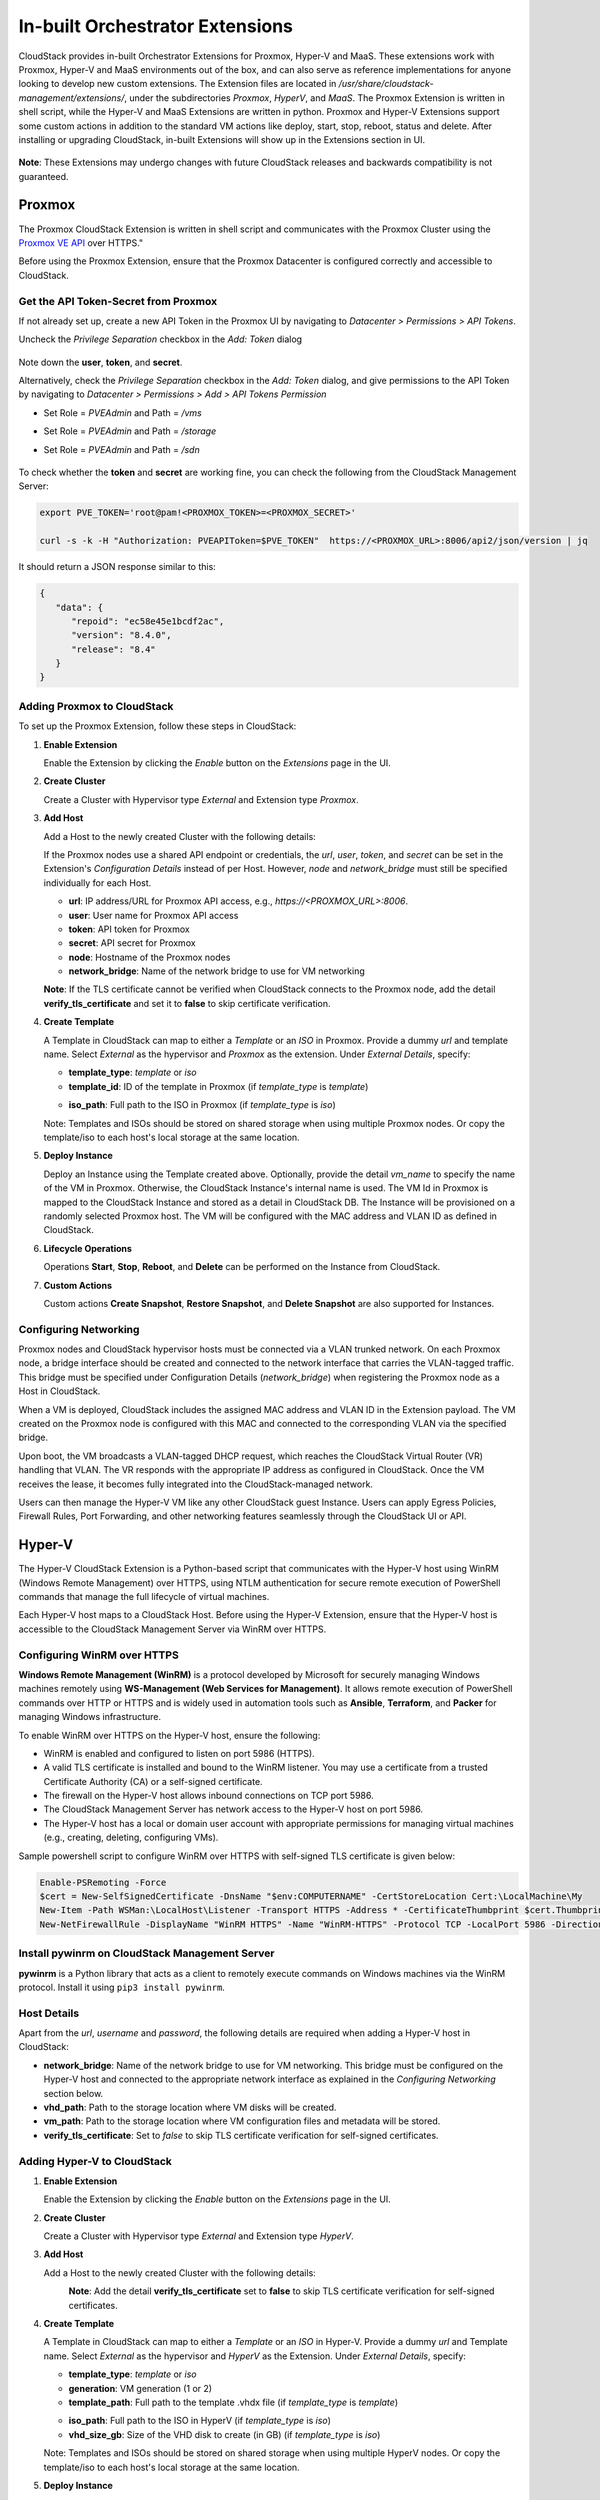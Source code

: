 .. Licensed to the Apache Software Foundation (ASF) under one
   or more contributor license agreements.  See the NOTICE file
   distributed with this work for additional information#
   regarding copyright ownership.  The ASF licenses this file
   to you under the Apache License, Version 2.0 (the
   "License"); you may not use this file except in compliance
   with the License.  You may obtain a copy of the License at
   http://www.apache.org/licenses/LICENSE-2.0
   Unless required by applicable law or agreed to in writing,
   software distributed under the License is distributed on an
   "AS IS" BASIS, WITHOUT WARRANTIES OR CONDITIONS OF ANY
   KIND, either express or implied.  See the License for the
   specific language governing permissions and limitations
   under the License.

In-built Orchestrator Extensions
================================

CloudStack provides in-built Orchestrator Extensions for Proxmox, Hyper-V and MaaS. These extensions work with Proxmox, Hyper-V and MaaS environments out of the box, and can also serve as reference implementations for anyone looking to develop new custom extensions.
The Extension files are located in `/usr/share/cloudstack-management/extensions/`, under the subdirectories `Proxmox`, `HyperV`, and `MaaS`.
The Proxmox Extension is written in shell script, while the Hyper-V and MaaS Extensions are written in python.
Proxmox and Hyper-V Extensions support some custom actions in addition to the standard VM actions like deploy, start, stop, reboot, status and delete.
After installing or upgrading CloudStack, in-built Extensions will show up in the Extensions section in UI.

   |built-in-extensions.png|

**Note**: These Extensions may undergo changes with future CloudStack releases and backwards compatibility is not guaranteed.

Proxmox
^^^^^^^^

The Proxmox CloudStack Extension is written in shell script and communicates with the Proxmox Cluster using the `Proxmox VE API <https://pve.proxmox.com/wiki/Proxmox_VE_API>`_ over HTTPS."

Before using the Proxmox Extension, ensure that the Proxmox Datacenter is configured correctly and accessible to CloudStack.

Get the API Token-Secret from Proxmox
~~~~~~~~~~~~~~~~~~~~~~~~~~~~~~~~~~~~~

If not already set up, create a new API Token in the Proxmox UI by navigating to `Datacenter > Permissions > API Tokens`.

Uncheck the `Privilege Separation` checkbox in the `Add: Token` dialog

   |proxmox-add-token.png|

Note down the **user**, **token**, and **secret**.

Alternatively, check the `Privilege Separation` checkbox in the `Add: Token` dialog, and give permissions to the API Token
by navigating to `Datacenter > Permissions > Add > API Tokens Permission` 

- Set Role = `PVEAdmin` and Path = `/vms`
- Set Role = `PVEAdmin` and Path = `/storage`
- Set Role = `PVEAdmin` and Path = `/sdn`

   |proxmox-api-token-permission.png|

To check whether the **token** and **secret** are working fine, you can check the following from the CloudStack Management Server:

.. code-block:: bash

    export PVE_TOKEN='root@pam!<PROXMOX_TOKEN>=<PROXMOX_SECRET>'

    curl -s -k -H "Authorization: PVEAPIToken=$PVE_TOKEN"  https://<PROXMOX_URL>:8006/api2/json/version | jq

It should return a JSON response similar to this:

.. code-block:: json

   {
      "data": {
         "repoid": "ec58e45e1bcdf2ac",
         "version": "8.4.0",
         "release": "8.4"
      }
   }

Adding Proxmox to CloudStack
~~~~~~~~~~~~~~~~~~~~~~~~~~~~

To set up the Proxmox Extension, follow these steps in CloudStack:

#. **Enable Extension**

   Enable the Extension by clicking the `Enable` button on the `Extensions` page in the UI.

#. **Create Cluster**

   Create a Cluster with Hypervisor type `External` and Extension type `Proxmox`.

   |proxmox-add-cluster.png|

#. **Add Host**

   Add a Host to the newly created Cluster with the following details:

   If the Proxmox nodes use a shared API endpoint or credentials, the `url`, `user`, `token`, and `secret` can be set in the Extension's `Configuration Details` instead of per Host. However, `node` and `network_bridge` must still be specified individually for each Host.

   * **url**: IP address/URL for Proxmox API access, e.g., `https://<PROXMOX_URL>:8006`.
   * **user**: User name for Proxmox API access
   * **token**: API token for Proxmox
   * **secret**: API secret for Proxmox
   * **node**: Hostname of the Proxmox nodes
   * **network_bridge**: Name of the network bridge to use for VM networking

   |proxmox-add-host.png|

   **Note**: If the TLS certificate cannot be verified when CloudStack connects to the Proxmox node, add the detail **verify_tls_certificate** and set it to **false** to skip certificate verification.

#. **Create Template**

   A Template in CloudStack can map to either a `Template` or an `ISO` in Proxmox.
   Provide a dummy `url` and template name. Select `External` as the hypervisor and `Proxmox` as the extension. Under `External Details`, specify:

   * **template_type**: `template` or `iso`
   * **template_id**: ID of the template in Proxmox (if `template_type` is `template`)

   |proxmox-add-template.png|

   * **iso_path**: Full path to the ISO in Proxmox (if `template_type` is `iso`)
   |proxmox-add-iso.png|

   Note: Templates and ISOs should be stored on shared storage when using multiple Proxmox nodes. Or copy the template/iso to each host's local storage at the same location.

#. **Deploy Instance**

   Deploy an Instance using the Template created above. Optionally, provide the detail `vm_name` to specify the name of the VM in Proxmox.
   Otherwise, the CloudStack Instance's internal name is used. The VM Id in Proxmox is mapped to the CloudStack Instance and stored as a detail in CloudStack DB.
   The Instance will be provisioned on a randomly selected Proxmox host. The VM will be configured with the MAC address and VLAN ID as defined in CloudStack.

   |proxmox-deploy-instance.png|

#. **Lifecycle Operations**

   Operations **Start**, **Stop**, **Reboot**, and **Delete** can be performed on the Instance from CloudStack.

#. **Custom Actions**

   Custom actions **Create Snapshot**, **Restore Snapshot**, and **Delete Snapshot** are also supported for Instances.

.. _proxmox-networking:
Configuring Networking
~~~~~~~~~~~~~~~~~~~~~~

Proxmox nodes and CloudStack hypervisor hosts must be connected via a VLAN trunked network. On each Proxmox node,
a bridge interface should be created and connected to the network interface that carries the VLAN-tagged traffic.
This bridge must be specified under Configuration Details (`network_bridge`) when registering the Proxmox node as a Host in CloudStack.

When a VM is deployed, CloudStack includes the assigned MAC address and VLAN ID in the Extension payload.
The VM created on the Proxmox node is configured with this MAC and connected to the corresponding VLAN via the specified bridge.

Upon boot, the VM broadcasts a VLAN-tagged DHCP request, which reaches the CloudStack Virtual Router (VR) handling that VLAN.
The VR responds with the appropriate IP address as configured in CloudStack. Once the VM receives the lease, it becomes fully integrated into the CloudStack-managed network.

Users can then manage the Hyper-V VM like any other CloudStack guest Instance. Users can apply Egress Policies,
Firewall Rules, Port Forwarding, and other networking features seamlessly through the CloudStack UI or API.

Hyper-V
^^^^^^

The Hyper-V CloudStack Extension is a Python-based script that communicates with the Hyper-V host using WinRM (Windows Remote Management) over HTTPS,
using NTLM authentication for secure remote execution of PowerShell commands that manage the full lifecycle of virtual machines.

Each Hyper-V host maps to a CloudStack Host. Before using the Hyper-V Extension, ensure that the Hyper-V host is accessible to the CloudStack Management Server via WinRM over HTTPS.

Configuring WinRM over HTTPS
~~~~~~~~~~~~~~~~~~~~~~~~~~~~

**Windows Remote Management (WinRM)** is a protocol developed by Microsoft for securely managing Windows machines remotely using **WS-Management (Web Services for Management)**.
It allows remote execution of PowerShell commands over HTTP or HTTPS and is widely used in automation tools such as **Ansible**, **Terraform**, and **Packer** for managing Windows infrastructure.

To enable WinRM over HTTPS on the Hyper-V host, ensure the following:

- WinRM is enabled and configured to listen on port 5986 (HTTPS).
- A valid TLS certificate is installed and bound to the WinRM listener. You may use a certificate from a trusted Certificate Authority (CA) or a self-signed certificate.
- The firewall on the Hyper-V host allows inbound connections on TCP port 5986.
- The CloudStack Management Server has network access to the Hyper-V host on port 5986.
- The Hyper-V host has a local or domain user account with appropriate permissions for managing virtual machines (e.g., creating, deleting, configuring VMs).

Sample powershell script to configure WinRM over HTTPS with self-signed TLS certificate is given below:

.. code-block:: powershell

    Enable-PSRemoting -Force
    $cert = New-SelfSignedCertificate -DnsName "$env:COMPUTERNAME" -CertStoreLocation Cert:\LocalMachine\My
    New-Item -Path WSMan:\LocalHost\Listener -Transport HTTPS -Address * -CertificateThumbprint $cert.Thumbprint -Force
    New-NetFirewallRule -DisplayName "WinRM HTTPS" -Name "WinRM-HTTPS" -Protocol TCP -LocalPort 5986 -Direction Inbound -Action Allow

Install pywinrm on CloudStack Management Server
~~~~~~~~~~~~~~~~~~~~~~~~~~~~~~~~~~~~~~~~~~~~~~~~~~~~~~~~~~
**pywinrm** is a Python library that acts as a client to remotely execute commands on Windows machines via the WinRM protocol. Install it using ``pip3 install pywinrm``.

Host Details
~~~~~~~~~~~~

Apart from the `url`, `username` and `password`, the following details are required when adding a Hyper-V host in CloudStack:

* **network_bridge**: Name of the network bridge to use for VM networking. This bridge must be configured on the Hyper-V host and connected to the appropriate network interface as explained in the `Configuring Networking` section below.
* **vhd_path**: Path to the storage location where VM disks will be created.
* **vm_path**: Path to the storage location where VM configuration files and metadata will be stored.
* **verify_tls_certificate**: Set to `false` to skip TLS certificate verification for self-signed certificates.


Adding Hyper-V to CloudStack
~~~~~~~~~~~~~~~~~~~~~~~~~~~~

#. **Enable Extension**

   Enable the Extension by clicking the `Enable` button on the `Extensions` page in the UI.

#. **Create Cluster**

   Create a Cluster with Hypervisor type `External` and Extension type `HyperV`.

   |hyperv-add-cluster.png|

#. **Add Host**

   Add a Host to the newly created Cluster with the following details:

   |hyperv-add-host.png|
    **Note**: Add the detail **verify_tls_certificate** set to **false** to skip TLS certificate verification for self-signed certificates.

#. **Create Template**

   A Template in CloudStack can map to either a `Template` or an `ISO` in Hyper-V.
   Provide a dummy `url` and Template name. Select `External` as the hypervisor and `HyperV` as the Extension. Under `External Details`, specify:

   * **template_type**: `template` or `iso`
   * **generation**: VM generation (1 or 2)
   * **template_path**: Full path to the template .vhdx file (if `template_type` is `template`)

   |hyperv-add-template.png|

   * **iso_path**: Full path to the ISO in HyperV (if `template_type` is `iso`)
   * **vhd_size_gb**: Size of the VHD disk to create (in GB) (if `template_type` is `iso`)

   |hyperv-add-iso.png|

   Note: Templates and ISOs should be stored on shared storage when using multiple HyperV nodes. Or copy the template/iso to each host's local storage at the same location.

#. **Deploy Instance**

   Deploy an Instance using the template created above. The Instance will be provisioned on a randomly selected Hyper-V host.
   The VM will be configured with the MAC address and VLAN ID as defined in CloudStack.
   The VM in Hyper-V is created with the name `'CloudStack Instance's internal name' + '-' + 'CloudStack Instance's UUID'` to keep it unique.

#. **Lifecycle Operations**

   Operations **Start**, **Stop**, **Reboot**, and **Delete** can be performed on the Instance from CloudStack.

#. **Custom Actions**

   Custom actions **Suspend**, **Resume**, **Create Snapshot**, **Restore Snapshot**, and **Delete Snapshot** are also supported for Instances.

Configuring Networking
~~~~~~~~~~~~~~~~~~~~~~

Hyper-V hosts and CloudStack hypervisor Hosts must be connected via a VLAN trunked network.
On each Hyper-V host, an external virtual switch should be created and bound to the physical network interface that carries VLAN-tagged traffic.
This switch must be specified in the Configuration Details (network_bridge) when adding the Hyper-V host to CloudStack.

When a VM is deployed, CloudStack includes the assigned MAC address and VLAN ID in the Extension payload.
The VM is then created on the Hyper-V host with this MAC address and attached to the specified external switch with the corresponding VLAN configured.

Upon boot, the VM sends a VLAN-tagged DHCP request, which reaches the CloudStack Virtual Router (VR) responsible for that VLAN.
The VR responds with the correct IP address as configured in CloudStack. Once the VM receives the lease, it becomes fully integrated into the CloudStack-managed network.

Users can then manage the Hyper-V VM like any other CloudStack guest Instance. Users can apply Egress Policies,
Firewall Rules, Port Forwarding, and other networking features seamlessly through the CloudStack UI or API.

MaaS
^^^^^^^^

The MaaS CloudStack Extension is written in python script and communicates with `Canonical MaaS <https://canonical.com/maas>`_ using the `MaaS APIs <https://canonical.com/maas/docs/api>`_.

Before using the MaaS Extension, ensure that the Canonical MaaS Service is configured correctly with servers added into it and accessible to CloudStack.

Get the API key from MaaS
~~~~~~~~~~~~~~~~~~~~~~~~~~~~~~~~~~~~~

If not already set up, create a new API Key in the MaaS UI by navigating to left column under `admin > API keys`.

Existing `MAAS consumer` token can be used or a new API key can be generated by clicking the `Generate MAAS API Key` button

   |MaaS-add-token.png|

Note down the **key** value.

You can verify the MAAS API key and connectivity from the CloudStack Management Server by using the MAAS CLI as shown below (replace the example values with your own):

.. code-block:: bash

    maas login admin http://<MAAS-ENDPOINT>:5240/MAAS <API_KEY>

    # Example:
    maas login admin http://10.0.80.47:5240/MAAS QqeFTc4fvz9qQyPzGy:UUGKTDf6VwPVDnhXUp:wtAZk6rKeHrFLyDQD9sWcASPkZVSMu6a

    # Verify MAAS connectivity and list machines
    maas admin machines read | jq '.[].system_id'

If the connection is successful, the command will list all registered machine system IDs from MAAS.

Install required Python libraries
~~~~~~~~~~~~~~~~~~~~~~~~~~~~~~~~~~

The MAAS Orchestrator Extension uses OAuth1 for API authentication.

Ensure the required Python libraries are installed on the CloudStack Management Server before using this extension.
The following command is provided as an example, package installation steps may vary depending on the host operating system:

.. code-block:: bash

    pip3 install requests requests_oauthlib

Adding MaaS to CloudStack
~~~~~~~~~~~~~~~~~~~~~~~~~~~~

To set up the MaaS Extension, follow these steps in CloudStack:

#. **Use Default Extension**

   A default MaaS Extension is already available and enabled under `Extensions` tab.

#. **Create Cluster**

   Create a Cluster with Hypervisor type `External` and Extension type `MaaS`.

   |MaaS-add-cluster.png|

#. **Add Host**

   Add a Host to the newly created Cluster with the following details:

   To access MaaS environment, the `endpoint`, `apikey` need to be set in the Host.

   * **endpoint**: IP address of the MaaS server. The API used for operations in the script will look like `http://<endpoint>:5240/MAAS/api/2.0`.
   * **apikey**: API key for MaaS

   |MaaS-add-host.png|


#. **Create Template**

   A Template in CloudStack maps to an image available in MaaS that can be deployed on a baremetal server.
   Provide a dummy `url` and template name. Select `External` as the hypervisor and `MaaS` as the extension.
   Under `External Details`, specify the following parameters:

   * **os**: Operating system name (e.g., `ubuntu`)
   * **distro_series**: Ubuntu codename (e.g., `focal`, `jammy`)
   * **architecture**: Image architecture name as listed in MaaS (e.g., `amd64/ga-20.04`, `amd64/hwe-22.04`, `amd64/generic`)

   MAAS uses only distro_series to identify the operating system for Ubuntu-based images (for example, focal, jammy).

   Example configurations:

   .. code-block:: text

      # Ubuntu 20.04 (Focal)
      os=ubuntu
      distro_series=focal
      architecture=amd64/ga-20.04

   |MaaS-add-template.png|

#. **Deploy Instance**

   Deploy an Instance using the Template created above. The Instance will be provisioned on a randomly selected MaaS machine.

   |MaaS-deploy-instance.png|

#. **Lifecycle Operations**

   Operations **Start**, **Stop**, **Reboot**, and **Delete** can be performed on the Instance from CloudStack.

Configuring Networking and additional details
^^^^^^^^^^^^^^^^^^^^^^^^^^^^^^^^^^^^^^^^^^^^^

The MaaS scenarios have been tested and verified with a Shared Network setup in CloudStack, using the MAAS Orchestrator Extension.
Please find some additional notes with respect to the networking and access related configuration as below,

#. **Using CloudStack Virtual Router (VR) as an External DHCP Server**

   If the end user wants the **CloudStack Virtual Router (VR)** to act as the external DHCP server for instances provisioned through MAAS, the following configuration steps must be performed.

   **In CloudStack**

   1. Navigate to **Networks → Add Shared Network**.
   2. Create a Shared Network using the **DefaultSharedNetworkOffering**, and define an appropriate **Guest IP range**.

   |CloudStack-shared-network.png|

   **In MAAS**

   1. Navigate to **Networking → Subnets → Add Subnet** and create a subnet corresponding to the same IP range used in CloudStack.

      |MaaS-add-subnet-1.png|
      |MaaS-add-subnet-2.png|

   2. Once the subnet is added:
      - Ensure **Managed allocation** is **disabled**.
      - Ensure **Active discovery** is **enabled**.

      |MaaS-subnet-configuration.png|

   3. Add a **Reserved IP range** that matches the CloudStack Guest range (optional, for clarity).

      |MaaS-add-reserve-iprange.png|

   4. Disable the DHCP service in MAAS:
      - Navigate to **Subnets → VLAN → Edit VLAN**.
      - Ensure the **DHCP service** is **disabled**.

      |MaaS-disable-dhcp.png|

   This configuration allows the CloudStack Virtual Router (VR) to provide IP address allocation and DHCP services for the baremetal instances managed through MAAS.

#. **Using CloudStack-Generated SSH Keys for Baremetal Access**

   If the user wants to use the **SSH key pair generated in CloudStack** to log into the baremetal server provisioned by MAAS, perform the following steps.

   **In CloudStack**

   1. Navigate to **Compute → SSH Keypairs → Create SSH Keypair**.
   2. Save the generated **private key** for later use (CloudStack stores only the public key).

   **In MAAS**

   1. Navigate to **Admin → SSH Keys → Import**.
   2. Paste the **public key** from the CloudStack-generated SSH key pair.
   3. Save the changes.

   |MaaS-add-sshkeypair.png|


   After these steps, any baremetal node deployed via the MAAS Extension can be accessed using the **private key** from CloudStack.

.. Images


.. |built-in-extensions.png| image:: /_static/images/built-in-extensions.png
.. |proxmox-add-cluster.png| image:: /_static/images/proxmox-add-cluster.png
.. |proxmox-add-host.png| image:: /_static/images/proxmox-add-host.png
.. |proxmox-add-token.png| image:: /_static/images/proxmox-add-token.png
.. |proxmox-api-token-permission.png| image:: /_static/images/proxmox-api-token-permission.png
.. |proxmox-add-template.png| image:: /_static/images/proxmox-add-template.png
.. |proxmox-add-iso.png| image:: /_static/images/proxmox-add-iso.png
.. |proxmox-deploy-instance.png| image:: /_static/images/proxmox-deploy-instance.png
.. |hyperv-add-cluster.png| image:: /_static/images/hyperv-add-cluster.png
.. |hyperv-add-host.png| image:: /_static/images/hyperv-add-host.png
.. |hyperv-add-template.png| image:: /_static/images/hyperv-add-template.png
.. |hyperv-add-iso.png| image:: /_static/images/hyperv-add-iso.png
.. |MaaS-add-token.png| image:: /_static/images/MaaS-add-token.png
.. |MaaS-add-cluster.png| image:: /_static/images/MaaS-add-cluster.png
.. |MaaS-add-host.png| image:: /_static/images/MaaS-add-host.png
.. |MaaS-add-template.png| image:: /_static/images/MaaS-add-template.png
.. |MaaS-deploy-instance.png| image:: /_static/images/MaaS-deploy-instance.png
.. |CloudStack-shared-network.png| image:: /_static/images/CloudStack-shared-network.png
.. |MaaS-add-subnet-1.png| image:: /_static/images/MaaS-add-subnet-1.png
.. |MaaS-add-subnet-2.png| image:: /_static/images/MaaS-add-subnet-2.png
.. |MaaS-subnet-configuration.png| image:: /_static/images/MaaS-subnet-configuration.png
.. |MaaS-add-reserve-iprange.png| image:: /_static/images/MaaS-add-reserve-iprange.png
.. |MaaS-disable-dhcp.png| image:: /_static/images/MaaS-disable-dhcp.png
.. |MaaS-add-sshkeypair.png| image:: /_static/images/MaaS-add-sshkeypair.png